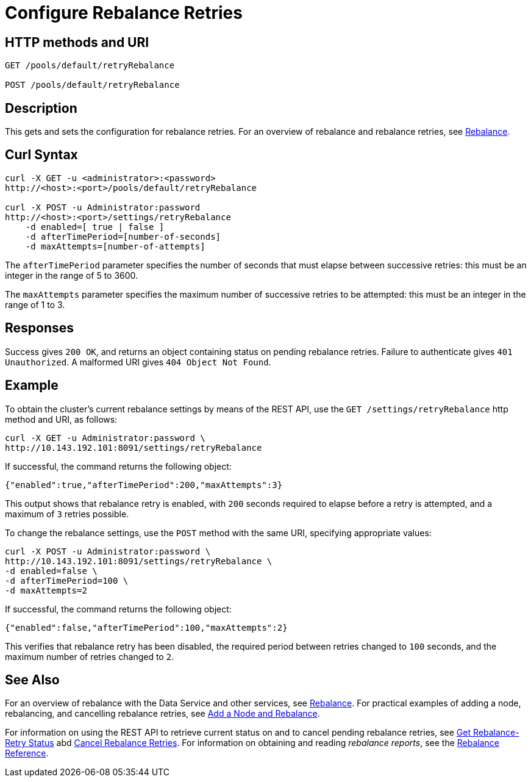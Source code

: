 = Configure Rebalance Retries
:page-topic-type: reference

== HTTP methods and URI

----
GET /pools/default/retryRebalance

POST /pools/default/retryRebalance
----

[#description]
== Description

This gets and sets the configuration for rebalance retries.
For an overview of rebalance and rebalance retries, see xref:learn:clusters-and-availability/rebalance.adoc[Rebalance].

[#curl-syntax]
== Curl Syntax

----
curl -X GET -u <administrator>:<password>
http://<host>:<port>/pools/default/retryRebalance

curl -X POST -u Administrator:password
http://<host>:<port>/settings/retryRebalance
    -d enabled=[ true | false ]
    -d afterTimePeriod=[number-of-seconds]
    -d maxAttempts=[number-of-attempts]
----

The `afterTimePeriod` parameter specifies the number of seconds that must elapse between successive retries: this must be an integer in the range of 5 to 3600.

The `maxAttempts` parameter specifies the maximum number of successive retries to be attempted: this must be an integer in the range of 1 to 3.

[#responses]
== Responses
Success gives `200 OK`, and returns an object containing status on pending rebalance retries.
Failure to authenticate gives `401 Unauthorized`.
A malformed URI gives `404 Object Not Found`.

[#example]
== Example

To obtain the cluster’s current rebalance settings by means of the REST API, use the `GET /settings/retryRebalance` http method and URI, as follows:

----
curl -X GET -u Administrator:password \
http://10.143.192.101:8091/settings/retryRebalance
----

If successful, the command returns the following object:

----
{"enabled":true,"afterTimePeriod":200,"maxAttempts":3}
----

This output shows that rebalance retry is enabled, with `200` seconds required to elapse before a retry is attempted, and a maximum of `3` retries possible.

To change the rebalance settings, use the `POST` method with the same URI, specifying appropriate values:

----
curl -X POST -u Administrator:password \
http://10.143.192.101:8091/settings/retryRebalance \
-d enabled=false \
-d afterTimePeriod=100 \
-d maxAttempts=2
----

If successful, the command returns the following object:

----
{"enabled":false,"afterTimePeriod":100,"maxAttempts":2}
----

This verifies that rebalance retry has been disabled, the required period between retries changed to `100` seconds, and the maximum number of retries changed to `2`.

[#see-also]
== See Also

For an overview of rebalance with the Data Service and other services, see xref:learn:clusters-and-availability/rebalance.adoc[Rebalance].
For practical examples of adding a node, rebalancing, and cancelling rebalance retries, see xref:manage:manage-nodes/add-node-and-rebalance.adoc[Add a Node and Rebalance].

For information on using the REST API to retrieve current status on and to cancel pending rebalance retries, see
xref:rest-api:rest-get-rebalance-retry.adoc[Get Rebalance-Retry Status] abd xref:rest-api:rest-cancel-rebalance-retry.adoc[Cancel Rebalance Retries].
For information on obtaining and reading _rebalance reports_, see the xref:rebalance-reference:rebalance-reference.adoc[Rebalance Reference].
